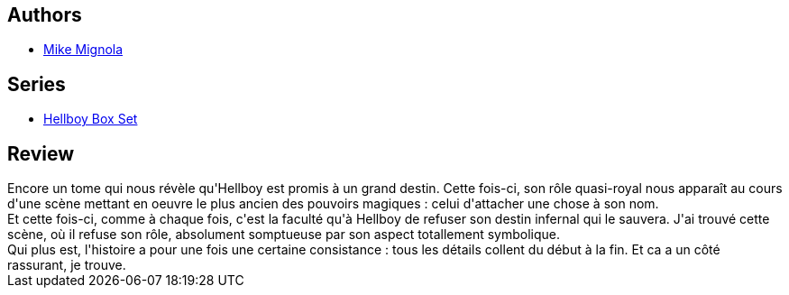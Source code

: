 :jbake-type: post
:jbake-status: published
:jbake-title: Hellboy, tome 5 : le diable dans la boîte
:jbake-tags:  destin, démons, fantastique,_année_2011,_mois_déc.,_note_4,rayon-bd,read
:jbake-date: 2011-12-22
:jbake-depth: ../../
:jbake-uri: goodreads/books/9782840554172.adoc
:jbake-bigImage: https://i.gr-assets.com/images/S/compressed.photo.goodreads.com/books/1388442901l/2056062._SX98_.jpg
:jbake-smallImage: https://i.gr-assets.com/images/S/compressed.photo.goodreads.com/books/1388442901l/2056062._SY75_.jpg
:jbake-source: https://www.goodreads.com/book/show/2056062
:jbake-style: goodreads goodreads-book

++++
<div class="book-description">

</div>
++++


## Authors
* link:../authors/10182.html[Mike Mignola]

## Series
* link:../series/Hellboy_Box_Set.html[Hellboy Box Set]

## Review

++++
Encore un tome qui nous révèle qu'Hellboy est promis à un grand destin. Cette fois-ci, son rôle quasi-royal nous apparaît au cours d'une scène mettant en oeuvre le plus ancien des pouvoirs magiques : celui d'attacher une chose à son nom.<br/>Et cette fois-ci, comme à chaque fois, c'est la faculté qu'à Hellboy de refuser son destin infernal qui le sauvera. J'ai trouvé cette scène, où il refuse son rôle, absolument somptueuse par son aspect totallement symbolique.<br/>Qui plus est, l'histoire a pour une fois une certaine consistance : tous les détails collent du début à la fin. Et ca a un côté rassurant, je trouve.
++++